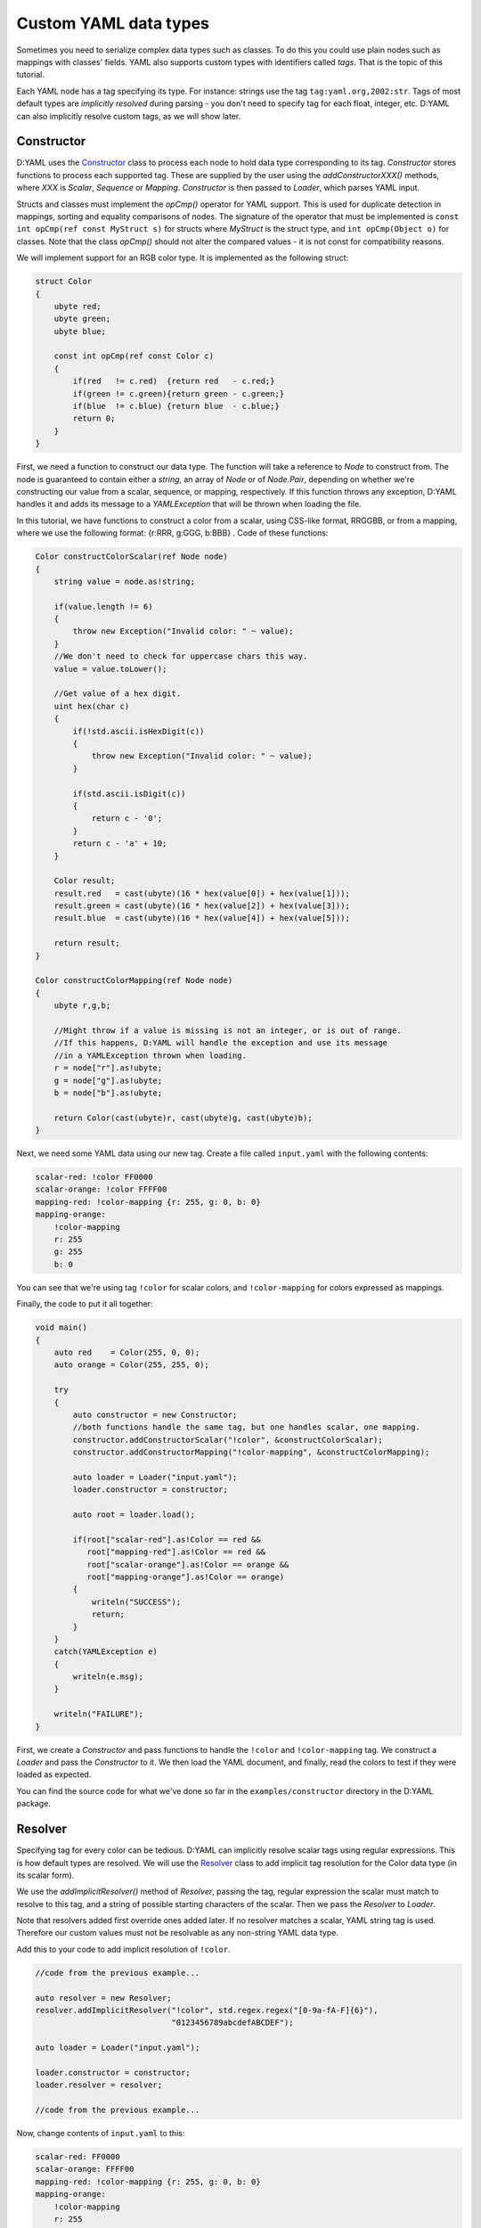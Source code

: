 ======================
Custom YAML data types
======================

Sometimes you need to serialize complex data types such as classes. To do this
you could use plain nodes such as mappings with classes' fields. YAML also 
supports custom types with identifiers called *tags*. That is the topic of this 
tutorial.

Each YAML node has a tag specifying its type. For instance: strings use the tag 
``tag:yaml.org,2002:str``. Tags of most default types are *implicitly resolved* 
during parsing - you don't need to specify tag for each float, integer, etc.
D:YAML can also implicitly resolve custom tags, as we will show later.


-----------
Constructor
-----------

D:YAML uses the `Constructor <../api/dyaml.constructor.html>`_ class to process
each node to hold data type corresponding to its tag. *Constructor* stores
functions to process each supported tag. These are supplied by the user using 
the *addConstructorXXX()* methods, where *XXX* is *Scalar*, *Sequence* or 
*Mapping*. *Constructor* is then passed to *Loader*, which parses YAML input.

Structs and classes must implement the *opCmp()* operator for YAML support. This 
is used for duplicate detection in mappings, sorting and equality comparisons of
nodes. The signature of the operator that must be implemented is 
``const int opCmp(ref const MyStruct s)`` for structs where *MyStruct* is the 
struct type, and ``int opCmp(Object o)`` for classes. Note that the class 
*opCmp()* should not alter the compared values - it is not const for compatibility 
reasons. 

We will implement support for an RGB color type. It is implemented as the 
following struct:

.. code-block:: d
    
   struct Color
   {
       ubyte red;
       ubyte green;
       ubyte blue;

       const int opCmp(ref const Color c)
       {
           if(red   != c.red)  {return red   - c.red;}
           if(green != c.green){return green - c.green;}
           if(blue  != c.blue) {return blue  - c.blue;}
           return 0;
       }
   }

First, we need a function to construct our data type. The function will take a 
reference to *Node* to construct from. The node is guaranteed to contain either 
a *string*, an array of *Node* or of *Node.Pair*, depending on whether we're 
constructing our value from a scalar, sequence, or mapping, respectively. 
If this function throws any exception, D:YAML handles it and adds its message 
to a *YAMLException* that will be thrown when loading the file. 

In this tutorial, we have functions to construct a color from a scalar, using 
CSS-like format, RRGGBB, or from a mapping, where we use the following format:
{r:RRR, g:GGG, b:BBB} . Code of these functions:

.. code-block:: d

   Color constructColorScalar(ref Node node)
   {
       string value = node.as!string;

       if(value.length != 6)
       {
           throw new Exception("Invalid color: " ~ value);
       }
       //We don't need to check for uppercase chars this way.
       value = value.toLower();

       //Get value of a hex digit.
       uint hex(char c)
       {
           if(!std.ascii.isHexDigit(c))
           {
               throw new Exception("Invalid color: " ~ value);
           }

           if(std.ascii.isDigit(c))
           {
               return c - '0';
           }
           return c - 'a' + 10;
       }

       Color result;
       result.red   = cast(ubyte)(16 * hex(value[0]) + hex(value[1]));
       result.green = cast(ubyte)(16 * hex(value[2]) + hex(value[3]));
       result.blue  = cast(ubyte)(16 * hex(value[4]) + hex(value[5]));

       return result;
   }

   Color constructColorMapping(ref Node node)
   {
       ubyte r,g,b;
   
       //Might throw if a value is missing is not an integer, or is out of range.
       //If this happens, D:YAML will handle the exception and use its message
       //in a YAMLException thrown when loading.
       r = node["r"].as!ubyte;
       g = node["g"].as!ubyte;
       b = node["b"].as!ubyte;
   
       return Color(cast(ubyte)r, cast(ubyte)g, cast(ubyte)b);
   }
   
Next, we need some YAML data using our new tag. Create a file called 
``input.yaml`` with the following contents:

.. code-block:: yaml

   scalar-red: !color FF0000
   scalar-orange: !color FFFF00
   mapping-red: !color-mapping {r: 255, g: 0, b: 0}
   mapping-orange:
       !color-mapping
       r: 255
       g: 255
       b: 0

You can see that we're using tag ``!color`` for scalar colors, and 
``!color-mapping`` for colors expressed as mappings. 

Finally, the code to put it all together:

.. code-block:: d
   
   void main()
   {
       auto red    = Color(255, 0, 0);
       auto orange = Color(255, 255, 0);

       try
       {
           auto constructor = new Constructor;
           //both functions handle the same tag, but one handles scalar, one mapping.
           constructor.addConstructorScalar("!color", &constructColorScalar);
           constructor.addConstructorMapping("!color-mapping", &constructColorMapping);

           auto loader = Loader("input.yaml");
           loader.constructor = constructor;

           auto root = loader.load();

           if(root["scalar-red"].as!Color == red && 
              root["mapping-red"].as!Color == red && 
              root["scalar-orange"].as!Color == orange && 
              root["mapping-orange"].as!Color == orange)
           {
               writeln("SUCCESS");
               return;
           }
       }
       catch(YAMLException e)
       {
           writeln(e.msg);
       }

       writeln("FAILURE");
   }

First, we create a *Constructor* and pass functions to handle the ``!color`` 
and ``!color-mapping`` tag. We construct a *Loader* and pass the *Constructor*
to it. We then load the YAML document, and finally, read the colors to test if
they were loaded as expected.

You can find the source code for what we've done so far in the 
``examples/constructor`` directory in the D:YAML package.


--------
Resolver
--------

Specifying tag for every color can be tedious. D:YAML can implicitly resolve 
scalar tags using regular expressions. This is how default types are resolved.
We will use the `Resolver <../api/dyaml.resolver.html>`_ class to add implicit
tag resolution for the Color data type (in its scalar form).

We use the *addImplicitResolver()* method of *Resolver*, passing the tag, 
regular expression the scalar must match to resolve to this tag, and a string of
possible starting characters of the scalar. Then we pass the *Resolver* to 
*Loader*.

Note that resolvers added first override ones added later. If no resolver 
matches a scalar, YAML string tag is used. Therefore our custom values must not 
be resolvable as any non-string YAML data type.

Add this to your code to add implicit resolution of ``!color``.

.. code-block:: d

   //code from the previous example...

   auto resolver = new Resolver;
   resolver.addImplicitResolver("!color", std.regex.regex("[0-9a-fA-F]{6}"),
                                "0123456789abcdefABCDEF");
   
   auto loader = Loader("input.yaml");
   
   loader.constructor = constructor;
   loader.resolver = resolver;

   //code from the previous example...

Now, change contents of ``input.yaml`` to this:

.. code-block:: yaml

   scalar-red: FF0000
   scalar-orange: FFFF00
   mapping-red: !color-mapping {r: 255, g: 0, b: 0}
   mapping-orange:
       !color-mapping
       r: 255
       g: 255
       b: 0

We no longer need to specify the tag for scalar color values. Compile and test 
the example. If everything went as expected, it should report success. 

You can find the complete code in the ``examples/resolver`` directory in the 
D:YAML package.


-----------
Representer
-----------

Now that you can load custom data types, it might be good to know how to dump 
them. D:YAML uses the `Representer <../api/dyaml.representer.html>`_ class for 
this purpose.

*Representer* processes YAML nodes into plain mapping, sequence or scalar nodes
ready for output. Just like with *Constructor*, this is done by user specified 
functions. These functions take references to a node to process and to the 
*Representer*, and return the processed node. 

Representer functions can be added with the *addRepresenter()* method. The 
*Representer* is then passed to *Dumper*, which dumps YAML documents. Only one
function per type can be specified. This is asserted in *addRepresenter()*
preconditions. Default YAML types already have representer functions specified, 
but you can disable them by constructing *Representer* with the
*useDefaultRepresenters* parameter set to false.

By default, tags are explicitly output for all non-default types. To make dumped
tags implicit, you can pass a *Resolver* that will resolve them implicitly. Of 
course, you will need to use an identical *Resolver* when loading the output.

With the following code, we will add support for dumping the our Color type.

.. code-block:: d

   Node representColor(ref Node node, Representer representer)
   {
       //The node is guaranteed to be Color as we add representer for Color.
       Color color = node.as!Color;

       static immutable hex = "0123456789ABCDEF";

       //Using the color format from the Constructor example.
       string scalar;
       foreach(channel; [color.red, color.green, color.blue])
       {
           scalar ~= hex[channel / 16]; 
           scalar ~= hex[channel % 16];
       }

       //Representing as a scalar, with custom tag to specify this data type.
       return representer.representScalar("!color", scalar);
   }

First we get the *Color* from the node. Then we convert it to a string with the
CSS-like format we've used before. Finally, we use the *representScalar()* 
method of *Representer* to get a scalar node ready for output. There are 
corresponding *representMapping()* and *representSequence()* methods
as well, with examples in the 
`Resolver API documentation <../api/dyaml.resolver.html>`_. 

Since a type can only have one representer function, we don't dump *Color* both 
in the scalar and mapping formats we've used before. However, you can decide to
dump the node with different formats/tags in the representer function itself. 
E.g. you could dump the Color as a mapping based on some arbitrary condition, 
such as the color being white.

.. code-block:: d

   void main()
   {
       try
       {
           auto representer = new Representer;
           representer.addRepresenter!Color(&representColor);

           auto resolver = new Resolver;
           resolver.addImplicitResolver("!color", std.regex.regex("[0-9a-fA-F]{6}"),
                                        "0123456789abcdefABCDEF");

           auto dumper = Dumper("output.yaml");
           dumper.representer = representer;
           dumper.resolver    = resolver;

           auto document = Node([Color(255, 0, 0), 
                                 Color(0, 255, 0), 
                                 Color(0, 0, 255)]);

           dumper.dump(document);
       }
       catch(YAMLException e)
       {
           writeln(e.msg);
       }
   }

We construct a new *Representer*, and specify a representer function for the 
*Color* (the template argument) type. We also construct a *Resolver*, same as in
the previous section, so the ``!color`` tag will be implicit. Of course,
identical *Resolver* would then have to be used when loading the file.
You don't need to do this if you want the tag to be explicit.

We construct a *Dumper* to file ``output.yaml`` and pass the *Representer* and 
*Resolver* to it. Then, we create a simple node containing a sequence of colors 
and finally, we dump it.

Source code for this section can be found in the ``examples/representer`` 
directory of the D:YAML package.
